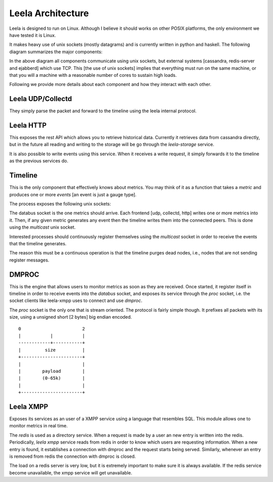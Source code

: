 ====================
 Leela Architecture
====================

Leela is designed to run on Linux. Although I believe it should works
on other POSIX platforms, the only environment we have tested it is
Linux.

It makes heavy use of unix sockets (mostly datagrams) and is currently
written in python and haskell. The following diagram summarizes the
major components:

.. blockdiag::

  blockdiag {

    group {
      orientation = portrait
      color = "#ffffff";

      dmproc <-> leela_xmpp;
    }

    leela_udp, leela_collectd, leela_http -> timeline;

    timeline -> dmproc, leela_storage;

    dmproc -> leela_xmpp;

    leela_xmpp -> ejabberd, redis-server;

    leela_storage -> cassandra;

    leela_http    -> timeline;
  }

In the above diagram all components communicate using unix sockets,
but external systems [cassandra, redis-server and ejabberd] which use
TCP. This [the use of unix sockets] implies that everything must run
on the same machine, or that you will a machine with a reasonable
number of cores to sustain high loads.

Following we provide more details about each component and how they
interact with each other.

Leela UDP/Collectd
==================

They simply parse the packet and forward to the timeline using the
leela internal protocol.

Leela HTTP
==========

This exposes the rest API which allows you to retrieve historical
data. Currently it retrieves data from cassandra directly, but in the
future all reading and writing to the storage will be go through the
*leela-storage* service.

It is also possible to write events using this service. When it
receives a write request, it simply forwards it to the timeline as the
previous services do.

Timeline
========

This is the only component that effectively knows about metrics. You
may think of it as a function that takes a *metric* and produces one
or more *events* [an event is just a gauge type].

The process exposes the following unix sockets:

.. blockdiag::

   blockdiag {

     databus   [shape = endpoint];
     multicast [shape = endpoint];

     databus -> timeline -> multicast;

   }

The databus socket is the one metrics should arrive. Each frontend
[udp, collectd, http] writes one or more metrics into it. Then, if any
given metric generates any event then the timeline writes them into
the connected peers. This is done using the *multicast* unix socket.

Interested processes should continuously register themselves using the
*multicast* socket in order to receive the events that the timeline
generates.

The reason this must be a continuous operation is that the timeline
purges dead nodes, i.e., nodes that are not sending register messages.

DMPROC
======

.. blockdiag::

   blockdiag {
     databus [shape = endpoint];
     proc    [shape = endpoint];

     databus -> dmproc <-> proc;
   }

This is the engine that allows users to monitor metrics as soon as
they are received. Once started, it register itself in timeline in
order to receive events into the *databus* socket, and exposes its
service through the *proc* socket, i.e. the socket clients like
leela-xmpp uses to connect and use *dmproc*.

The *proc* socket is the only one that is stream oriented. The
protocol is fairly simple though. It prefixes all packets with its
size, using a unsigned short [2 bytes] big endian encoded.

::

  0                       2
  |           |           |
  ------------+-----------+
  |         size          |
  +-----------------------+
  |                       |
  |        payload        |
  |        (0-65k)        |
  |                       |
  +-----------------------+

Leela XMPP
==========

Exposes its services as an user of a XMPP service using a language
that resembles SQL. This module allows one to monitor metrics in real
time.

.. blockdiag::

   blockdiag {
     proc [shape = endpoint];
     databus [shape = endpoint];

     timeline -> databus -> dmproc;
     leela_xmpp -> ejabberd, redis;
     leela_xmpp <-> proc <-> dmproc;
   }

The *redis* is used as a directory service. When a request is made by
a user an new entry is written into the redis. Periodically, *leela
xmpp* service reads from redis in order to know which users are
requesting information. When a new entry is found, it establishes a
connection with dmproc and the request starts being served. Similarly,
whenever an entry is removed from redis the connection with dmproc is
closed.

The load on a redis server is very low, but it is extremely important
to make sure it is always available. If the redis service become
unavailable, the xmpp service will get unavailable.

